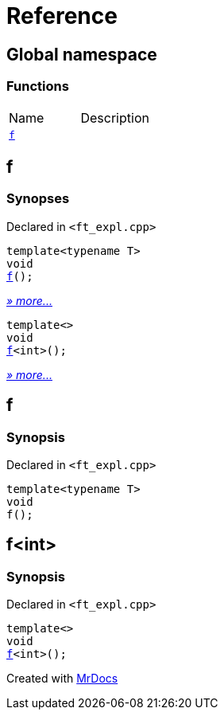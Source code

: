 = Reference
:mrdocs:

[#index]
== Global namespace


=== Functions

[cols=2]
|===
| Name 
| Description 

| <<f-0e,`f`>> 
| 

|===

[#f-0e]
== f


=== Synopses


Declared in `&lt;ft&lowbar;expl&period;cpp&gt;`



[source,cpp,subs="verbatim,replacements,macros,-callouts"]
----
template&lt;typename T&gt;
void
<<f-03,f>>();
----

[.small]#<<f-03,_» more&period;&period;&period;_>>#



[source,cpp,subs="verbatim,replacements,macros,-callouts"]
----
template&lt;&gt;
void
<<f-0c,f>>&lt;int&gt;();
----

[.small]#<<f-0c,_» more&period;&period;&period;_>>#

[#f-03]
== f


=== Synopsis


Declared in `&lt;ft&lowbar;expl&period;cpp&gt;`

[source,cpp,subs="verbatim,replacements,macros,-callouts"]
----
template&lt;typename T&gt;
void
f();
----

[#f-0c]
== f&lt;int&gt;


=== Synopsis


Declared in `&lt;ft&lowbar;expl&period;cpp&gt;`

[source,cpp,subs="verbatim,replacements,macros,-callouts"]
----
template&lt;&gt;
void
<<f-03,f>>&lt;int&gt;();
----



[.small]#Created with https://www.mrdocs.com[MrDocs]#
